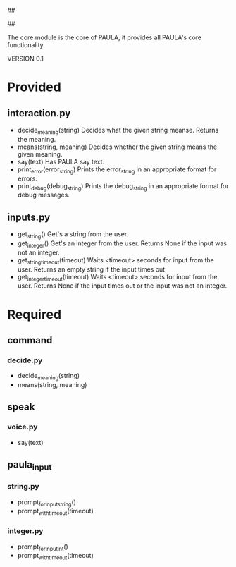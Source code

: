 ##
#      ____   _   _   _ _        _    
#     |  _ \ / \ | | | | |      / \   
#     | |_) / _ \| | | | |     / _ \  
#     |  __/ ___ \ |_| | |___ / ___ \ 
#     |_| /_/   \_\___/|_____/_/   \_\
#
#
# Personal
# Artificial
# Unintelligent
# Life
# Assistant
#
##

The core module is the core of PAULA, it provides all PAULA's core functionality.

VERSION 0.1

* Provided
** interaction.py
   - decide_meaning(string)
     Decides what the given string meanse. Returns the meaning.
   - means(string, meaning)
     Decides whether the given string means the given meaning.
   - say(text)
     Has PAULA say text.
   - print_error(error_string)
     Prints the error_string in an appropriate format for errors.
   - print_debug(debug_string)
     Prints the debug_string in an appropriate format for debug messages.
** inputs.py
   - get_string()
     Get's a string from the user.
   - get_integer()
     Get's an integer from the user.
     Returns None if the input was not an integer.
   - get_string_timeout(timeout)
     Waits <timeout> seconds for input from the user.
     Returns an empty string if the input times out
   - get_integer_timeout(timeout)
     Waits <timeout> seconds for input from the user.
     Returns None if the input times out or the input was not an integer.
     
* Required
** command
*** decide.py
    - decide_meaning(string)
    - means(string, meaning)
** speak
*** voice.py
    - say(text)
** paula_input
*** string.py
    - prompt_for_input_string()
    - prompt_with_timeout(timeout)
*** integer.py
    - prompt_for_input_int()
    - prompt_with_timeout(timeout)

